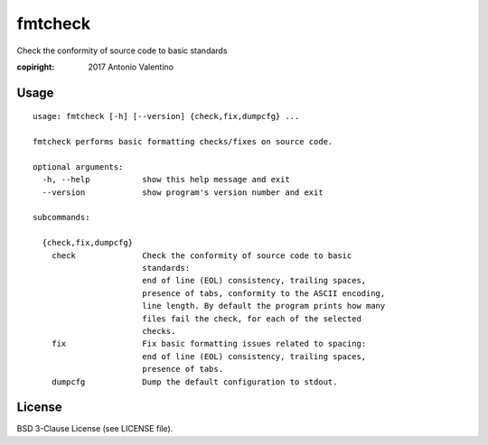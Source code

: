 fmtcheck
========

Check the conformity of source code to basic standards

:copiright: 2017 Antonio Valentino


Usage
-----

::

    usage: fmtcheck [-h] [--version] {check,fix,dumpcfg} ...

    fmtcheck performs basic formatting checks/fixes on source code.

    optional arguments:
      -h, --help           show this help message and exit
      --version            show program's version number and exit

    subcommands:

      {check,fix,dumpcfg}
        check              Check the conformity of source code to basic
                           standards:
                           end of line (EOL) consistency, trailing spaces,
                           presence of tabs, conformity to the ASCII encoding,
                           line length. By default the program prints how many
                           files fail the check, for each of the selected
                           checks.
        fix                Fix basic formatting issues related to spacing:
                           end of line (EOL) consistency, trailing spaces,
                           presence of tabs.
        dumpcfg            Dump the default configuration to stdout.


License
-------

BSD 3-Clause License (see LICENSE file).
